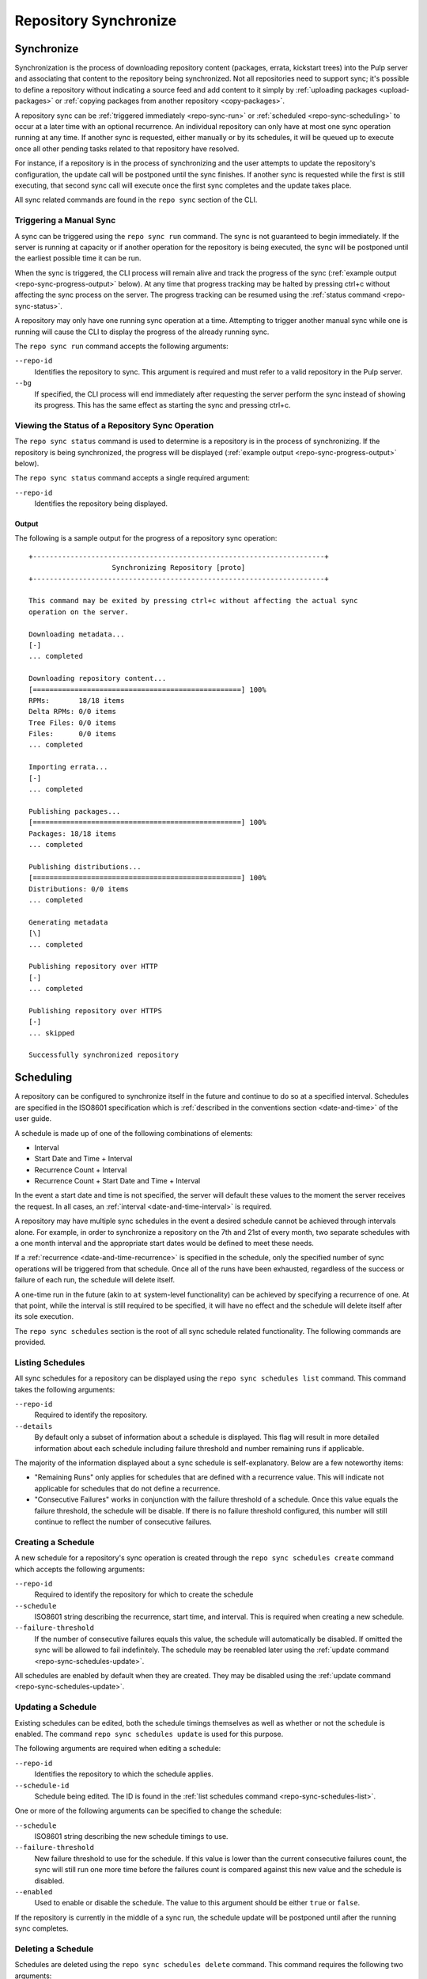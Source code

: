 Repository Synchronize
======================

.. _repo-sync:

Synchronize
-----------

Synchronization is the process of downloading repository content (packages,
errata, kickstart trees) into the Pulp server and associating that content
to the repository being synchronized. Not all repositories need to support
sync; it's possible to define a repository without indicating a source feed
and add content to it simply by :ref:`uploading packages <upload-packages>` or
:ref:`copying packages from another repository <copy-packages>`.

A repository sync can be :ref:`triggered immediately <repo-sync-run>` or
:ref:`scheduled <repo-sync-scheduling>` to occur at a later time with an optional
recurrence. An individual repository
can only have at most one sync operation running at any time. If another sync
is requested, either manually or by its schedules, it will be queued up to
execute once all other pending tasks related to that repository have resolved.

For instance, if a repository is in the process of synchronizing and the user
attempts to update the repository's configuration, the update call will be
postponed until the sync finishes. If another sync is requested while the first
is still executing, that second sync call will execute once the first sync
completes and the update takes place.

All sync related commands are found in the ``repo sync`` section of the CLI.

.. _repo-sync-run:

Triggering a Manual Sync
^^^^^^^^^^^^^^^^^^^^^^^^

A sync can be triggered using the ``repo sync run`` command. The sync is not
guaranteed to begin immediately. If the server is running at capacity or if
another operation for the repository is being executed, the sync will be
postponed until the earliest possible time it can be run.

When the sync is triggered, the CLI process will remain alive and track the
progress of the sync (:ref:`example output <repo-sync-progress-output>` below).
At any time that progress tracking may be halted by
pressing ctrl+c without affecting the sync process on the server. The progress
tracking can be resumed using the :ref:`status command <repo-sync-status>`.

A repository may only have one running sync operation at a time. Attempting to
trigger another manual sync while one is running will cause the CLI to display
the progress of the already running sync.

The ``repo sync run`` command accepts the following arguments:

``--repo-id``
  Identifies the repository to sync. This argument is required and must refer
  to a valid repository in the Pulp server.

``--bg``
  If specified, the CLI process will end immediately after requesting the server
  perform the sync instead of showing its progress. This has the same effect as
  starting the sync and pressing ctrl+c.

.. _repo-sync-status:

Viewing the Status of a Repository Sync Operation
^^^^^^^^^^^^^^^^^^^^^^^^^^^^^^^^^^^^^^^^^^^^^^^^^

The ``repo sync status`` command is used to determine is a repository is in the
process of synchronizing. If the repository is being synchronized, the progress
will be displayed (:ref:`example output <repo-sync-progress-output>` below).

The ``repo sync status`` command accepts a single required argument:

``--repo-id``
  Identifies the repository being displayed.

.. _repo-sync-progress-output:

Output
""""""

The following is a sample output for the progress of a repository sync operation::

 +----------------------------------------------------------------------+
                     Synchronizing Repository [proto]
 +----------------------------------------------------------------------+

 This command may be exited by pressing ctrl+c without affecting the actual sync
 operation on the server.

 Downloading metadata...
 [-]
 ... completed

 Downloading repository content...
 [==================================================] 100%
 RPMs:       18/18 items
 Delta RPMs: 0/0 items
 Tree Files: 0/0 items
 Files:      0/0 items
 ... completed

 Importing errata...
 [-]
 ... completed

 Publishing packages...
 [==================================================] 100%
 Packages: 18/18 items
 ... completed

 Publishing distributions...
 [==================================================] 100%
 Distributions: 0/0 items
 ... completed

 Generating metadata
 [\]
 ... completed

 Publishing repository over HTTP
 [-]
 ... completed

 Publishing repository over HTTPS
 [-]
 ... skipped

 Successfully synchronized repository

.. _repo-sync-scheduling:

Scheduling
----------

A repository can be configured to synchronize itself in the future and
continue to do so at a specified interval. Schedules are specified in the
ISO8601 specification which is :ref:`described in the conventions section <date-and-time>`
of the user guide.

A schedule is made up of one of the following combinations of elements:

* Interval
* Start Date and Time + Interval
* Recurrence Count + Interval
* Recurrence Count + Start Date and Time + Interval

In the event a start date and time is not specified, the server will default
these values to the moment the server receives the request. In all cases,
an :ref:`interval <date-and-time-interval>` is required.

A repository may have multiple sync schedules in the event a desired schedule
cannot be achieved through intervals alone. For example, in order to synchronize
a repository on the 7th and 21st of every month, two separate schedules with a
one month interval and the appropriate start dates would be defined to meet
these needs.

If a :ref:`recurrence <date-and-time-recurrence>` is specified in the schedule,
only the specified number of sync operations will be triggered from that
schedule. Once all of the runs have been exhausted, regardless of the success or
failure of each run, the schedule will delete itself.

A one-time run in the future (akin to ``at`` system-level functionality) can be
achieved by specifying a recurrence of one. At that point, while the interval
is still required to be specified, it will have no effect and the schedule will
delete itself after its sole execution.

The ``repo sync schedules`` section is the root of all sync schedule related
functionality. The following commands are provided.

.. _repo-sync-schedules-list:

Listing Schedules
^^^^^^^^^^^^^^^^^

All sync schedules for a repository can be displayed using the ``repo sync schedules list``
command. This command takes the following arguments:

``--repo-id``
  Required to identify the repository.

``--details``
  By default only a subset of information about a schedule is displayed. This
  flag will result in more detailed information about each schedule including
  failure threshold and number remaining runs if applicable.

The majority of the information displayed about a sync schedule is self-explanatory.
Below are a few noteworthy items:

* "Remaining Runs" only applies for schedules that are defined with a recurrence
  value. This will indicate not applicable for schedules that do not define a recurrence.

* "Consecutive Failures" works in conjunction with the failure threshold of a
  schedule. Once this value equals the failure threshold, the schedule will
  be disable. If there is no failure threshold configured, this number will still
  continue to reflect the number of consecutive failures.

.. _repo-sync-schedules-create:

Creating a Schedule
^^^^^^^^^^^^^^^^^^^

A new schedule for a repository's sync operation is created through the
``repo sync schedules create`` command which accepts the following arguments:

``--repo-id``
  Required to identify the repository for which to create the schedule

``--schedule``
  ISO8601 string describing the recurrence, start time, and interval. This is
  required when creating a new schedule.

``--failure-threshold``
  If the number of consecutive failures equals this value, the schedule will
  automatically be disabled. If omitted the sync will be allowed to fail
  indefinitely. The schedule may be reenabled later using the :ref:`update command <repo-sync-schedules-update>`.

All schedules are enabled by default when they are created. They may be disabled
using the :ref:`update command <repo-sync-schedules-update>`.

.. _repo-sync-schedules-update:

Updating a Schedule
^^^^^^^^^^^^^^^^^^^

Existing schedules can be edited, both the schedule timings themselves as well
as whether or not the schedule is enabled. The command ``repo sync schedules update``
is used for this purpose.

The following arguments are required when editing a schedule:

``--repo-id``
  Identifies the repository to which the schedule applies.

``--schedule-id``
  Schedule being edited. The ID is found in the :ref:`list schedules command <repo-sync-schedules-list>`.

One or more of the following arguments can be specified to change the schedule:

``--schedule``
  ISO8601 string describing the new schedule timings to use.

``--failure-threshold``
  New failure threshold to use for the schedule. If this value is lower than the
  current consecutive failures count, the sync will still run one more time
  before the failures count is compared against this new value and the schedule
  is disabled.

``--enabled``
  Used to enable or disable the schedule. The value to this argument should be
  either ``true`` or ``false``.

If the repository is currently in the middle of a sync run, the schedule update
will be postponed until after the running sync completes.

Deleting a Schedule
^^^^^^^^^^^^^^^^^^^

Schedules are deleted using the ``repo sync schedules delete`` command. This
command requires the following two arguments:

``--repo-id``
  Repository in which the schedule resides.

``--schedule-id``
  Schedule to delete.

If the repository is currently in the middle of a sync run, the schedule delete
will be postponed until after the running sync completes.

Displaying the Next Scheduled Sync
^^^^^^^^^^^^^^^^^^^^^^^^^^^^^^^^^^

When viewing the list of sync schedules for a repository, one of the displayed
fields indicates the next time that schedule will run. If there are multiple
schedules, the client will resolve the next time the sync will run across all
of the schedules through the ``repo sync schedules next`` command.

This command requires the following argument:

``--repo-id``
  Identifies the repository.

The output will indicate both the next schedule sync time and the schedule that
provided that time::

 $ pulp-admin repo sync schedules next --repo-id demo
 The next scheduled run is at 2012-05-31T00:00:00Z driven by the schedule 2012-05-31T00:00:00Z/P1M

For programmatic access to the ISO8601 string indicating the next run time, the
``--quiet`` option may be specified to remove the user-friendly verbiage::

 $ pulp-v2-admin repo sync schedules next --repo-id demo --quiet
 2012-05-31T00:00:00Z
